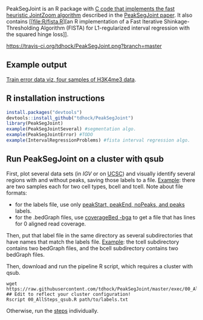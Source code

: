 PeakSegJoint is an R package with [[file:src/PeakSegJoint.c][C code that implements the fast
heuristic JointZoom algorithm]] described in the [[https://github.com/tdhock/PeakSegJoint-paper][PeakSegJoint paper]]. It
also contains [[file:R/fista.R][an R implementation of a Fast Iterative
Shinkage-Thresholding Algorithm (FISTA) for L1-regularized interval
regression with the squared hinge loss]]. 

[[https://travis-ci.org/tdhock/PeakSegJoint][https://travis-ci.org/tdhock/PeakSegJoint.png?branch=master]]

** Example output

[[http://cbio.ensmp.fr/~thocking/data/PeakSegJoint-H3K4me3-test/figure-train-errors/][Train error data viz, four samples of H3K4me3 data]].

** R installation instructions

#+BEGIN_SRC R
  install.packages("devtools")
  devtools::install_github("tdhock/PeakSegJoint")
  library(PeakSegJoint)
  example(PeakSegJointSeveral) #segmentation algo.
  example(PeakSegJointError) #TODO
  example(IntervalRegressionProblems) #fista interval regression algo.
#+END_SRC

** Run PeakSegJoint on a cluster with qsub

First, plot several data sets (in [[%20https://www.broadinstitute.org/igv/][IGV]] or on [[http://genome.ucsc.edu/cgi-bin/hgGateway][UCSC]]) and visually
identify several regions with and without peaks, saving those labels
to a file. [[https://github.com/tdhock/PeakSegDP/tree/master/inst/exampleData/manually_annotated_region_labels.txt][Example]]: there are two samples each for two cell types,
bcell and tcell. Note about file formats:
- for the labels file, use only [[http://cbio.ensmp.fr/~thocking/chip-seq-chunk-db/][peakStart, peakEnd, noPeaks, and peaks]]
  labels.
- for the .bedGraph files, use [[http://bedtools.readthedocs.org/en/latest/content/tools/genomecov.html#bga-reporting-genome-coverage-for-all-positions-in-bedgraph-format][coverageBed -bga]] to get a file that has
  lines for 0 aligned read coverage.

Then, put that label file in the same directory as several
subdirectories that have names that match the labels file. [[https://github.com/tdhock/PeakSegDP/tree/master/inst/exampleData/][Example]]:
the tcell subdirectory contains two bedGraph files, and the bcell
subdirectory contains two bedGraph files.

Then, download and run the pipeline R script, which requires a cluster
with qsub.

#+BEGIN_SRC shell
wget https://raw.githubusercontent.com/tdhock/PeakSegJoint/master/exec/00_AllSteps_qsub.R
## Edit to reflect your cluster configuration!
Rscript 00_AllSteps_qsub.R path/to/labels.txt
#+END_SRC

Otherwise, run the [[file:exec/][steps]] individually.
